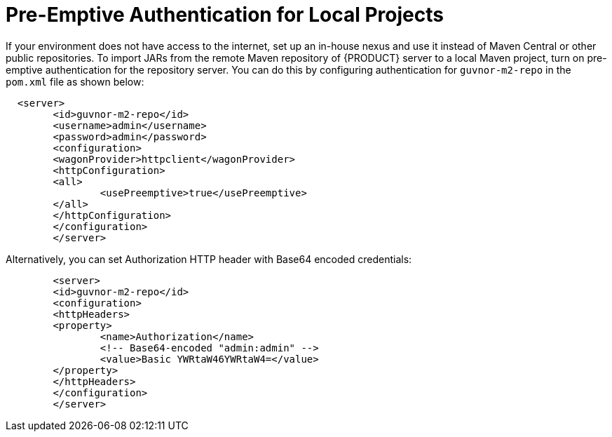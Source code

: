 [id='preemptive-authentication-for-local-projects-proc']
= Pre-Emptive Authentication for Local Projects

If your environment does not have access to the internet, set up an in-house nexus and use it instead of Maven Central or other public repositories. To import JARs from the remote Maven repository of {PRODUCT} server to a local Maven project, turn on pre-emptive authentication for the repository server. You can do this by configuring authentication for `guvnor-m2-repo` in the `pom.xml` file as shown below:


[source]
----
  <server>
  	<id>guvnor-m2-repo</id>
  	<username>admin</username>
  	<password>admin</password>
  	<configuration>
    	<wagonProvider>httpclient</wagonProvider>
    	<httpConfiguration>
      	<all>
        	<usePreemptive>true</usePreemptive>
      	</all>
    	</httpConfiguration>
 	</configuration>
	</server>
----


Alternatively, you can set Authorization HTTP header with Base64 encoded credentials:


[source]
----
	<server>
  	<id>guvnor-m2-repo</id>
  	<configuration>
    	<httpHeaders>
      	<property>
        	<name>Authorization</name>
        	<!-- Base64-encoded "admin:admin" -->
        	<value>Basic YWRtaW46YWRtaW4=</value>
      	</property>
    	</httpHeaders>
  	</configuration>
	</server>
----


